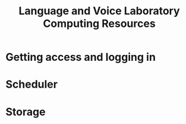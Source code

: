 #+TITLE: Language and Voice Laboratory Computing Resources
* Getting access and logging in
* Scheduler
* Storage
